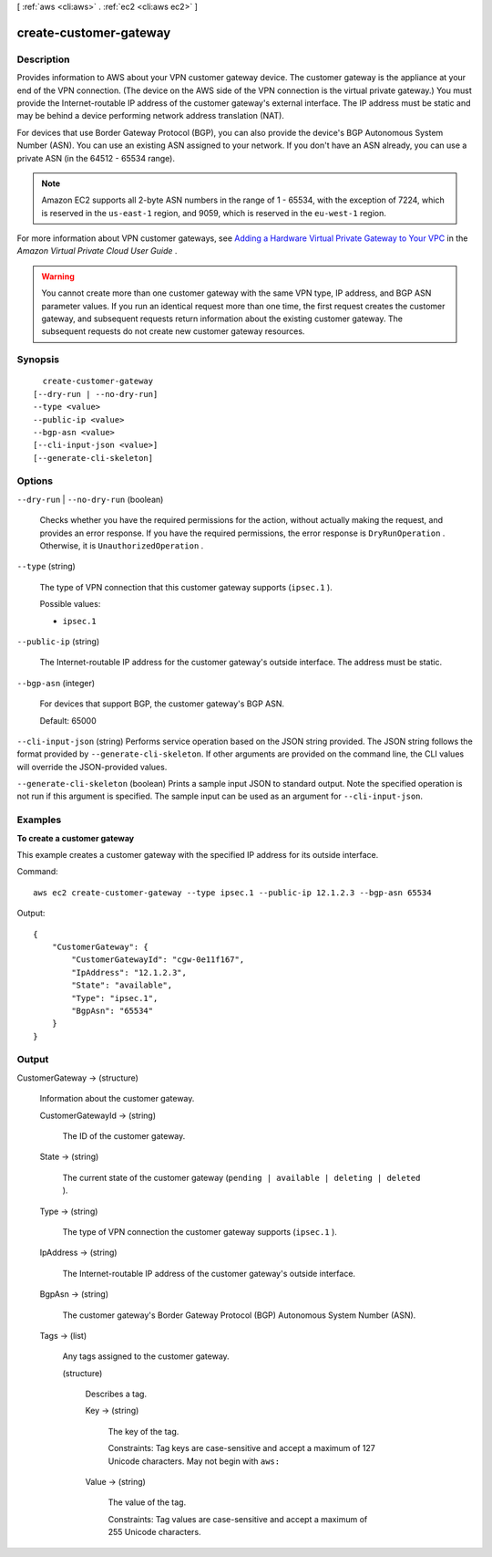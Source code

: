 [ :ref:`aws <cli:aws>` . :ref:`ec2 <cli:aws ec2>` ]

.. _cli:aws ec2 create-customer-gateway:


***********************
create-customer-gateway
***********************



===========
Description
===========



Provides information to AWS about your VPN customer gateway device. The customer gateway is the appliance at your end of the VPN connection. (The device on the AWS side of the VPN connection is the virtual private gateway.) You must provide the Internet-routable IP address of the customer gateway's external interface. The IP address must be static and may be behind a device performing network address translation (NAT).

 

For devices that use Border Gateway Protocol (BGP), you can also provide the device's BGP Autonomous System Number (ASN). You can use an existing ASN assigned to your network. If you don't have an ASN already, you can use a private ASN (in the 64512 - 65534 range).

 

.. note::

   

  Amazon EC2 supports all 2-byte ASN numbers in the range of 1 - 65534, with the exception of 7224, which is reserved in the ``us-east-1`` region, and 9059, which is reserved in the ``eu-west-1`` region.

   

 

For more information about VPN customer gateways, see `Adding a Hardware Virtual Private Gateway to Your VPC`_ in the *Amazon Virtual Private Cloud User Guide* .

 

.. warning::

   

  You cannot create more than one customer gateway with the same VPN type, IP address, and BGP ASN parameter values. If you run an identical request more than one time, the first request creates the customer gateway, and subsequent requests return information about the existing customer gateway. The subsequent requests do not create new customer gateway resources. 

   



========
Synopsis
========

::

    create-customer-gateway
  [--dry-run | --no-dry-run]
  --type <value>
  --public-ip <value>
  --bgp-asn <value>
  [--cli-input-json <value>]
  [--generate-cli-skeleton]




=======
Options
=======

``--dry-run`` | ``--no-dry-run`` (boolean)


  Checks whether you have the required permissions for the action, without actually making the request, and provides an error response. If you have the required permissions, the error response is ``DryRunOperation`` . Otherwise, it is ``UnauthorizedOperation`` .

  

``--type`` (string)


  The type of VPN connection that this customer gateway supports (``ipsec.1`` ).

  

  Possible values:

  
  *   ``ipsec.1``

  

  

``--public-ip`` (string)


  The Internet-routable IP address for the customer gateway's outside interface. The address must be static.

  

``--bgp-asn`` (integer)


  For devices that support BGP, the customer gateway's BGP ASN.

   

  Default: 65000

  

``--cli-input-json`` (string)
Performs service operation based on the JSON string provided. The JSON string follows the format provided by ``--generate-cli-skeleton``. If other arguments are provided on the command line, the CLI values will override the JSON-provided values.

``--generate-cli-skeleton`` (boolean)
Prints a sample input JSON to standard output. Note the specified operation is not run if this argument is specified. The sample input can be used as an argument for ``--cli-input-json``.



========
Examples
========

**To create a customer gateway**

This example creates a customer gateway with the specified IP address for its outside interface.

Command::

  aws ec2 create-customer-gateway --type ipsec.1 --public-ip 12.1.2.3 --bgp-asn 65534

Output::

  {
      "CustomerGateway": {
          "CustomerGatewayId": "cgw-0e11f167",
          "IpAddress": "12.1.2.3",
          "State": "available",
          "Type": "ipsec.1",
          "BgpAsn": "65534"
      }  
  }

======
Output
======

CustomerGateway -> (structure)

  

  Information about the customer gateway.

  

  CustomerGatewayId -> (string)

    

    The ID of the customer gateway.

    

    

  State -> (string)

    

    The current state of the customer gateway (``pending | available | deleting | deleted`` ).

    

    

  Type -> (string)

    

    The type of VPN connection the customer gateway supports (``ipsec.1`` ).

    

    

  IpAddress -> (string)

    

    The Internet-routable IP address of the customer gateway's outside interface.

    

    

  BgpAsn -> (string)

    

    The customer gateway's Border Gateway Protocol (BGP) Autonomous System Number (ASN).

    

    

  Tags -> (list)

    

    Any tags assigned to the customer gateway.

    

    (structure)

      

      Describes a tag.

      

      Key -> (string)

        

        The key of the tag. 

         

        Constraints: Tag keys are case-sensitive and accept a maximum of 127 Unicode characters. May not begin with ``aws:`` 

        

        

      Value -> (string)

        

        The value of the tag.

         

        Constraints: Tag values are case-sensitive and accept a maximum of 255 Unicode characters.

        

        

      

    

  



.. _Adding a Hardware Virtual Private Gateway to Your VPC: http://docs.aws.amazon.com/AmazonVPC/latest/UserGuide/VPC_VPN.html
